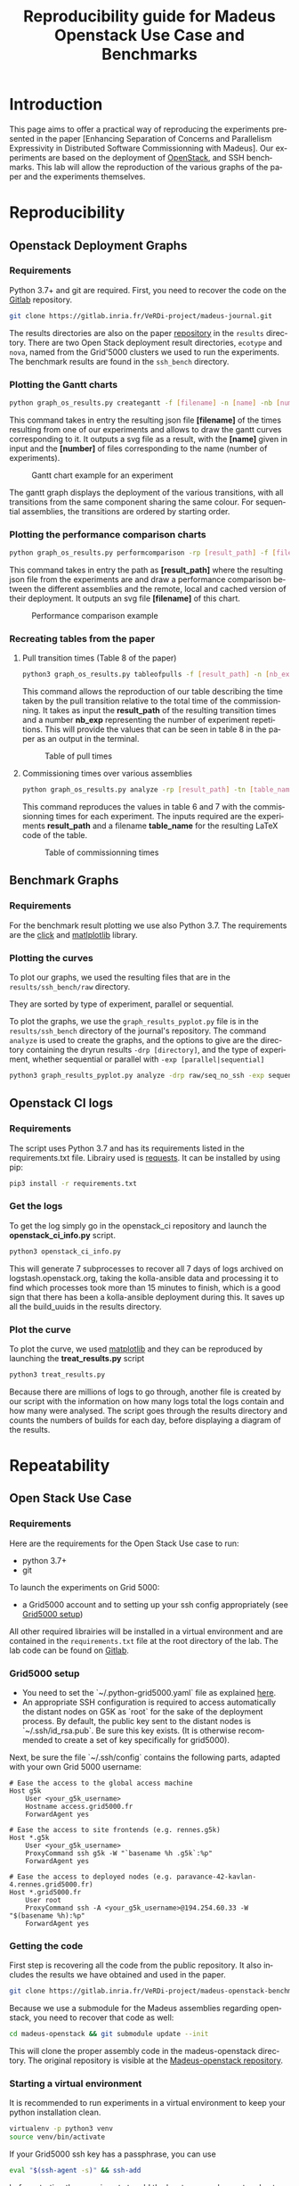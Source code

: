 # -*- coding: utf-8 -*-
# -*- mode: org -*-
#+TITLE:  Reproducibility guide for Madeus Openstack Use Case and Benchmarks
#+STARTUP: overview indent inlineimages logdrawer
#+LANGUAGE:  en
#+OPTIONS:   num:nil toc:t \n:nil @:t ::t |:t ^:nil -:t f:t *:t <:t
#+OPTIONS:   TeX:t LaTeX:t skip:nil d:nil todo:t pri:nil tags:not-in-toc
#+OPTIONS:   email:nil creator:nil timestamp:t
#+TAGS: noexport(n) deprecated(d)
#+EXPORT_SELECT_TAGS: export
#+EXPORT_EXCLUDE_TAGS: noexport

# # Default org-mode HTML style
# #+HTML_HEAD: <link rel="stylesheet" title="Standard" href="http://orgmode.org/worg/style/worg.css" type="text/css" />
# # Shiny readthedocs HTML style
#+HTML_HEAD: <link rel="stylesheet" type="text/css" href="http://www.pirilampo.org/styles/readtheorg/css/htmlize.css"/>
#+HTML_HEAD: <link rel="stylesheet" type="text/css" href="http://www.pirilampo.org/styles/readtheorg/css/readtheorg.css"/>
#+HTML_HEAD: <script src="https://ajax.googleapis.com/ajax/libs/jquery/2.1.3/jquery.min.js"></script>
#+HTML_HEAD: <script src="https://maxcdn.bootstrapcdn.com/bootstrap/3.3.4/js/bootstrap.min.js"></script>
#+HTML_HEAD: <script type="text/javascript" src="http://www.pirilampo.org/styles/lib/js/jquery.stickytableheaders.js"></script>
#+HTML_HEAD: <script type="text/javascript" src="http://www.pirilampo.org/styles/readtheorg/js/readtheorg.js"></script>

# ### By default, all code chunks are being run when exporting. To
# ### avoid this, simply remove the "# " of the next line.
# #+PROPERTY: header-args :eval never-export

* Introduction
This page aims to offer a practical way of reproducing the experiments presented in the paper [Enhancing Separation of Concerns and Parallelism Expressivity in Distributed Software Commissionning with Madeus].
Our experiments are based on the deployment of [[https://www.openstack.org/][OpenStack]], and SSH benchmarks.
This lab will allow the reproduction of the various graphs of the paper and the experiments themselves.

* Reproducibility
** Openstack Deployment Graphs
*** Requirements
Python 3.7+ and git are required.
First, you need to recover the code on the [[https://gitlab.inria.fr/VeRDi-project/madeus-journal][Gitlab]] repository.
#+BEGIN_SRC sh
git clone https://gitlab.inria.fr/VeRDi-project/madeus-journal.git
#+END_SRC
The results directories are also on the paper [[https://gitlab.inria.fr/VeRDi-project/madeus-journal][repository]] in the =results= directory. There are two Open Stack deployment result directories,
=ecotype= and =nova=, named from the Grid'5000 clusters we used to run the experiments. The benchmark results are found in the =ssh_bench= directory.

*** Plotting the Gantt charts
#+BEGIN_SRC sh
python graph_os_results.py creategantt -f [filename] -n [name] -nb [number]
#+END_SRC
This command takes in entry the resulting json file *[filename]* of the times resulting from one of our experiments and allows to draw the gantt curves
corresponding to it. It outputs a svg file as a result, with the *[name]* given in input and the *[number]* of files corresponding to the name (number of experiments).
#+CAPTION: Gantt chart example for an experiment
[[./img/gantt_dag_nt4_remote.png]]

The gantt graph displays the deployment of the various transitions, with all transitions from the same component sharing the same colour.
For sequential assemblies, the transitions are ordered by starting order.
*** Plotting the performance comparison charts
#+BEGIN_SRC sh
python graph_os_results.py performcomparison -rp [result_path] -f [filename]
#+END_SRC
This command takes in entry the path as *[result_path]* where the resulting json file from the experiments are and draw a performance comparison
between the different assemblies and the remote, local and cached version of their deployment. It outputs an svg file *[filename]* of this chart.
#+CAPTION: Performance comparison example
[[./img/perform_ecotype.png]]
*** Recreating tables from the paper
***** Pull transition times (Table 8 of the paper)
#+BEGIN_SRC sh
python3 graph_os_results.py tableofpulls -f [result_path] -n [nb_exp]
#+END_SRC 
This command allows the reproduction of our table describing the time taken by the pull transition relative to the total time of the commissionning.
It takes as input the *result_path* of the resulting transition times and a number *nb_exp* representing the number of experiment repetitions. 
This will provide the values that can be seen in table 8 in the paper as an output in the terminal.
#+CAPTION: Table of pull times
[[./img/table_pull.png]]

***** Commissioning times over various assemblies
#+BEGIN_SRC sh
 python graph_os_results.py analyze -rp [result_path] -tn [table_name]
#+END_SRC

This command reproduces the values in table 6 and 7 with the commissionning times for each experiment. 
The inputs required are the experiments *result_path* and a filename *table_name* for the resulting LaTeX code of the table.

#+CAPTION: Table of commissionning times
[[./img/table_commissioning.png]]

** Benchmark Graphs
*** Requirements
For the benchmark result plotting we use also Python 3.7.
The requirements are the [[https://click.palletsprojects.com/en/7.x/][click]] and [[https://matplotlib.org][matlplotlib]] library.
*** Plotting the curves
To plot our graphs, we used the resulting files that are in the =results/ssh_bench/raw= directory.

They are sorted by type of experiment, parallel or sequential.

To plot the graphs, we use the =graph_results_pyplot.py= file is in the =results/ssh_bench= directory of the journal's repository. 
The command =analyze= is used to create the graphs, and the options to give are the directory containing the dryrun results
=-drp [directory]=, and the type of experiment, whether sequential or parallel with =-exp [parallel|sequential]=

#+BEGIN_SRC sh
python3 graph_results_pyplot.py analyze -drp raw/seq_no_ssh -exp sequential
#+END_SRC

#+NAME: example of a plotted curve from our script
[[./img/evaluations_sequential.png]]

** Openstack CI logs
*** Requirements
The script uses Python 3.7 and has its requirements listed in the requirements.txt file. 
Librairy used is [[https://2.python-requests.org/en/master/][requests]].
It can be installed by using pip:
#+BEGIN_SRC sh
pip3 install -r requirements.txt
#+END_SRC
*** Get the logs
To get the log simply go in the openstack_ci repository and launch the *openstack_ci_info.py* script.
#+BEGIN_SRC sh
python3 openstack_ci_info.py
#+END_SRC
This will generate 7 subprocesses to recover all 7 days of logs archived on logstash.openstack.org, 
taking the kolla-ansible data and processing it to find which processes took more than 15 minutes to finish, 
which is a good sign that there has been a kolla-ansible deployment during this.
It saves up all the build_uuids in the results directory.
*** Plot the curve
To plot the curve, we used [[https://matplotlib.org/][matplotlib]] and they can be reproduced by launching the *treat_results.py* script
#+BEGIN_SRC sh
python3 treat_results.py
#+END_SRC
Because there are millions of logs to go through, another file is created by our script with the information on how many logs total the 
logs contain and how many were analysed.
The script goes through the results directory and counts the numbers of builds for each day, before displaying a
diagram of the results.
#+NAME: example of the resulting bar plot
[[./img/kolla_deployments.png]]
* Repeatability
** Open Stack Use Case
*** Requirements
Here are the requirements for the Open Stack Use case to run:
- python 3.7+
- git

To launch the experiments on Grid 5000:
- a Grid5000 account and to setting up your ssh config appropriately (see [[#g5k][Grid5000 setup]])

All other required librairies will be installed in a virtual environment and are contained in the =requirements.txt= file at the root directory of the lab.
The lab code can be found on [[https://gitlab.inria.fr/VeRDi-project/madeus-openstack-benchmarks][Gitlab]].

*** Grid5000 setup
:PROPERTIES:
:CUSTOM_ID: g5k
:END:
- You need to set the `~/.python-grid5000.yaml` file as explained [[https://discovery.gitlabpages.inria.fr/enoslib/tutorials/grid5000.html#configuration][here]].
- An appropriate SSH configuration is required to access automatically
  the distant nodes on G5K as `root` for the sake of the deployment process. By
  default, the public key sent to the distant nodes is `~/.ssh/id_rsa.pub`. Be
  sure this key exists.
  (It is otherwise recommended to create a set of key specifically for
  grid5000).
 
Next, be sure the file `~/.ssh/config` contains the following parts, adapted with your own Grid 5000 username:
#+BEGIN_SRC 
# Ease the access to the global access machine
Host g5k
    User <your_g5k_username>
    Hostname access.grid5000.fr
    ForwardAgent yes

# Ease the access to site frontends (e.g. rennes.g5k)
Host *.g5k
    User <your_g5k_username>
    ProxyCommand ssh g5k -W "`basename %h .g5k`:%p"
    ForwardAgent yes

# Ease the access to deployed nodes (e.g. paravance-42-kavlan-4.rennes.grid5000.fr)
Host *.grid5000.fr
    User root
    ProxyCommand ssh -A <your_g5k_username>@194.254.60.33 -W "$(basename %h):%p"
    ForwardAgent yes
#+END_SRC

*** Getting the code
First step is recovering all the code from the public repository. It also includes the results we have obtained and used in the paper.
#+NAME: Getting the lab code
#+BEGIN_SRC sh 
git clone https://gitlab.inria.fr/VeRDi-project/madeus-openstack-benchmarks.git && cd madeus-openstack-benchmarks
#+END_SRC
Because we use a submodule for the Madeus assemblies regarding openstack, you need to recover that code as well:
#+BEGIN_SRC sh
cd madeus-openstack && git submodule update --init
#+END_SRC
This will clone the proper assembly code in the madeus-openstack directory. The original repository is visible at the [[https://gitlab.inria.fr/VeRDi-project/madeus-openstack][Madeus-openstack repository]].

*** Starting a virtual environment
It is recommended to run experiments in a virtual environment to keep your python installation clean.
#+BEGIN_SRC sh
virtualenv -p python3 venv
source venv/bin/activate
#+END_SRC

If your Grid5000 ssh key has a passphrase, you can use 
#+BEGIN_SRC sh
eval "$(ssh-agent -s)" && ssh-add
#+END_SRC
before starting the experiments to add the key to your ssh agent and not have to input the passphrase several times over the deployment.

*** Install the requirements in the virtual environment
The makefile allows for the installation of the requirements, you can use:
#+BEGIN_SRC sh
make install_deps
#+END_SRC
to launch the installation of the various libraries we use for these experiments.
We use  [[https://discovery.gitlabpages.inria.fr/enoslib/][EnOSlib]], that allows to organize our experiment workflow and configure our Grid5000 setup.
We also use [[http://execo.gforge.inria.fr/doc/latest-stable/][Execo]] for the benchmark launches with the various experiment scenarios.
We use [[https://github.com/plotly/orca][Orca]] for the curve plotting. 
*** Machine Topology used in our experiments
To makes these experiments we have used two different topologies depending on the use of a local registry for the openstack images or a shared / remote registry.
***** Topology with a local registry node
#+NAME: Topology local
#+CAPTION: Topology with local registry node
#+BEGIN_SRC ditaa :file img/topology_local_registry.png
/--------\         /---------\      
| Madeus |-------->| Compute |------=--------+
|  node  |         |  node   |               |
\--------/         \---------/               |
   |                                         v
   |               /---------\          /---------\
   +-------------->| Control |-----=--->| Local   |   
   |               |  node   |          | Registry|
   |               \---------/          | node    |
   |                                    \---------/
   |                                         ^
   |               /---------\               |
   +-------------->| Network |-----=---------+
                   |   node  |
                   \---------/
#+END_SRC
#+RESULTS: Topology for local registry

***** Topology for remote or shared registry
#+NAME: Topology shared
#+BEGIN_SRC ditaa :file img/topology_remote_registry.png
/--------\         /---------\      
| Madeus |-------->| Compute |
|  node  |         |  node   |
\--------/         \---------/
   |                          
   |               /---------\
   +-------------->| Control |
   |               |  node   |
   |               \---------/
   |                          
   |                          
   |               /---------\
   +-------------->| Network |
                   |   node  |
                   \---------/
#+END_SRC

#+RESULTS: Topology shared

*** Node setup
  The details of the machine reservation on grid5000 are set in the =reservation.yaml= file where they can be updated to fit specific needs.
#+NAME: example of reservation.yaml
#+BEGIN_SRC yaml
---
# ############################################### #
# Grid'5000 reservation parameters                #
# ############################################### #

g5k:
  # reservation: "2018-03-12 19:00:01"
  walltime: "04:00:00"
  job_name: mad-openstack
  env_name: debian10-x64-nfs
  #key: "~/.ssh/id_grid5k.pub"
  resources:
    machines:
      - roles:
        - mad-node
      cluster: paravance
      node: 1
      primary_network: int-net
      - roles:
        - disco/registry
      cluster: paravance
      node: 1
      primary_network: int-net
      - roles:
        - openstack
        - control
      cluster: paravance
      node: 1
      primary_network: int-net
      - roles:
        - openstack
        - compute
      cluster: paravance
      node: 1
      primary_network: int-net
      - roles:
        - openstack
          - network
      node: 1
      cluster: paravance
      primary_network: int-net
    networks:
      - id: int-net
      roles: 
        - network_interface
      type: kavlan
      site: rennes
#+END_SRC
This reservation requests five machines, all from the *paravance* cluster, and all on the same network that is defined as *int-net*  in the last part of this reservation section.
We defined specific roles for our machines:
- The *mad-node* is the node responsible for launching the assemblies for the deployment of openstack on the *openstack* nodes
- The *openstack* are the nodes where openstack will be deployed and in our experiment they each have one specific role (*compute*, *control* and *network*), according to openstack deployment usages
- The *disco/registry* is the node that will hold the docker image repository, for the cases when the repository is local, as opposed to remote or cached.
  
*** Mad Workflow
A typical experiment using Mad is the sequence of several phases:

- deploy :: Mad will read the configuration file, get machines from the resource provider and will prepare the next phase
- install-os :: Mad will deploy OpenStack on the machines. This phase relies on Kolla deployment.
- backup :: Mad will backup metrics gathered, logs and configuration files from the experiment.
- destroy :: Mad will release the resources.

The =README.md= file contains more information about the various commands available. This document focuses on offering an easier way to reproduce the experiments presented in the paper and will not go in details over the various options. The =python mad.py= command has a =--help= flag that gives out information over the commands available.
*** Deploying Openstack on the Grid5000 nodes using kolla-ansible
The mad tool features commands to launch a deployment of openstack on g5k nodes with the use of the =deploy=, and =install-os= commands.
#+BEGIN_SRC sh
python mad-enoslib.py deploy --provider g5k --registry
python mad-enoslib.py install-os
python mad-enoslib.py destroy--hard
#+END_SRC
The =destroy--hard= command is there to clean up the nodes once the deployment has been done.
*** Request the resources for the benchmarks
#+BEGIN_SRC sh
python mad-enoslib.py deploy -c reservation.yaml -p g5k --bootstrap
#+END_SRC 
where the =-c= option indicates our reservation file, =-p= indicates the requested provier, and the =--bootstrap= flag indicates that it will populate the inventory with the proper information about the machines reserved and transfer all necessary environment values and files to the different nodes.
This step will issue the reservation of the machines to the chosen Grid5000 cluster, and once the machines have been deployed it will populate all the required files for kolla in a directory that will be linked symbolically to the **current** directory. These configuration files are necessary for the OpenStack deployment. 

*** Launch the OpenStack benchmarks
Once the nodes have been reserved, to reproduce the benchmarks, you can specify which test to run by inputing it in the command as for example:
#+BEGIN_SRC sh
python mad-enoslib.py bench -c reservation.yaml --provider g5k --test all
#+END_SRC
launches the scenario defined in the =reservation.yaml= file as =all=.

#+NAME: Experiment Scenarios in the reservation file
#+BEGIN_SRC yaml
# ############################################### #
# Experiment Scenarios                            #
# ############################################### #

all:
    # Here are defined the parameters related to the Execo bench engine:
    params:
      test_type: ["m_ansible", "madeus", "m_aeolus", "m_sequential"]
      registry: ["cached", "local", "remote"]

    # Here are defined global parameters for our benchmarks:
    iterations: 10

test:
    # Here are defined the parameters related to the Execo bench engine:
    params:
      test_type: ["m_ansible", "m_aeolus", "madeus"]
      registry: ["cached", "local", "remote"]

    # Here are defined global parameters for our benchmarks:
    iterations: 1  

single:
    # Here are defined the parameters related to the Execo bench engine:
    params:
      test_type: ["madeus"]
      registry: ["local"]

    # Here are defined global parameters for our benchmarks:
    iterations: 1
#+END_SRC 
Each benchmark scenario is defined by a name such as *all*, *test*, or *single* in our file. 
Our parameters are the numbers of iterations for each test that we want to go through and the list of the different assemblies we want to try (such as *seq_1t*, *dag_2t*, *dag_nt4*).
The =-p= and =-c= options are similar to the launch of the reservation. The =--test= option defines which tests will be launched from the different scenarios described in the **reservation.yaml** file.
It is posible to define other scenarios following the examples already present in the **reservation.yaml** file.

*** Behind the scenes
The call to =python mad.py bench= will run a tmux session named mad on the remote node with the **concerto-node** role that can be accessed through 
=ssh [concerto-node-adress]=
and 
#+BEGIN_SRC sh
tmux attach -t mad
#+END_SRC 
to observe the deployment process from the nodes.

*** Recover the benchmark results
To recover the results from the previously launched benchmarks, just run the following command:
#+BEGIN_SRC sh
python mad-enoslib.py backup 
#+END_SRC
The backup command allows to recover the environment configuration from the experiment and the resulting files that are on the concerto node, such as the kolla logs and the madeus directory.
The resulting files are in the =backups= directory, under the timestamp of the experiment start.

The backup command can also be used to save an environment and benchmark configuration if the reservation is reaching its limits.
*** Restoring a previous environment
The *restore* option of deploy allows to restore the environment configuration and to restart the benchmark from where it was stopped
#+BEGIN_SRC sh
python mad-enoslib.py deploy -c reservation.yaml -b --restore backup_dir
#+END_SRC

*** Plot the data from the benchmarks results
Once the resulting files have been recovered through the **backup** command, the use of **analyze** will allow for the creation of time charts, by replacing =Timestamp= by the timestamp of the experiment that is the name of the backup directory just created.
#+BEGIN_SRC sh
python mad-enoslib.py analyze -b backups/Timestamp
#+END_SRC
This will go through the results and plot the charts of the experiment times.

** SSH Benchmarks
*** Requirements
Here are the requirements for the SSH benchmarks:
- a Grid5000 account and a proper set up as described in [[#g5k][Grid5000 Setup]]
*** Accessing a Grid5000 frontend
These benchmarks will be launched from a Grid5000 frontend:
#+BEGIN_SRC sh
ssh access.grid5000.fr
#+END_SRC
In our configuration we make reservations on the nantes site, so we will access the nantes frontend:
#+BEGIN_SRC 
ssh nantes
#+END_SRC
If your Grid5000 configuration is properly setup, you should now have a shell starting with =[your_g5k_login@fnantes]=.
*** Getting the code
The SSH benchmarks code is contained in the journal repository:
#+BEGIN_SRC sh
git clone https://gitlab.inria.fr/VeRDi-project/madeus-journal.git
#+END_SRC
To launch the benchmarks, you need to have *concerto* also, that you can as before, get from the gitlab repository
#+BEGIN_SRC sh
git clone https://gitlab.inria.fr/VeRDi-project/concerto.git
#+END_SRC
*** Installing the requirements
We use  [[https://discovery.gitlabpages.inria.fr/enoslib/][EnOSlib]] to set up the machine reservations on grid5000 and launch the experiments
#+BEGIN_SRC sh
pip3 install enoslib
#+END_SRC
The concerto directory needs to be added to the python path:
#+BEGIN_SRC sh
cd ~/concerto && source source_dir.sh
#+END_SRC
*** Launching the benchmarks
**** Sequential tests
The sequential tests are defined in the =reserve_and_test.py= file in the =tests/sequential_test/= directory. 
The configuration is in the conf.yaml file of the directory. 
#+BEGIN_SRC yaml
g5k:
  # reservation: "2018-03-12 19:00:01"                                                                                                                                                                                                 
  walltime: "01:00:00"
  dhcp: true
  job_name: concerto_ssh_scalability
  env_name: debian10-x64-base
  resources:
    machines:
      - roles:
          - concerto
        cluster: ecotype
        nodes: 1
        primary_network: n1
        secondary_networks: []
    networks:
      - id: n1
        roles:
          - control_network
          - database_network
        type: prod
        site: nantes
#+END_SRC
If your want to test on other sites or with other clusters you can change the values in this file to that purpose.
***** Resulting directory
:PROPERTIES:
:CUSTOM_ID: customdir
:END:
The results are saved in a directory that is defined by default as `exp` but can be changed by modifying the 
`reserve_and_test.py` file, replacing the main l.50 by this:
#+BEGIN_SRC python
if __name__ == '__main__':
    logging.basicConfig(level=logging.DEBUG)
    perform_experiment(
        list_chain_length=[1, 5, 25, 100],
        working_directory='directory_name',
        nb_repeats=5
    )
#+END_SRC
To launch the experiments for sequential ssh test you can use the following command:
#+BEGIN_SRC sh
python3 benchmarks/sequential_test/reserve_and_test.py
#+END_SRC
**** Parallel tests
The parallel tests are defined in the =reserve_and_test.py= file in the =test/sequential_test/= directory.
The configuration is in the conf.yaml file of the directory
#+BEGIN_SRC yaml
g5k:
  # reservation: "2018-03-12 19:00:01"
  walltime: "01:00:00"
  dhcp: true
  job_name: concerto_ssh_scalability
  env_name: debian10-x64-base
  resources:
    machines:
      - roles:
          - remote
        cluster: ecotype
        nodes: 10  # will be changed by reserve_and_test
        primary_network: n1
        secondary_networks: []
      - roles:
          - concerto
        cluster: ecotype
        nodes: 1
        primary_network: n1
        secondary_networks: []
    networks:
      - id: n1
        roles:
          - control_network
          - database_network
        type: prod
        site: nantes
#+END_SRC
The results are saved by default in two directory, `exp_ssh` for the run with ssh experiment 
and `exp_no_ssh`  for the dry run experiment. These directories can be changed in the `reserve_and_test.py`
file, by changing the main l.71 and l.79:
#+BEGIN_SRC python
if __name__ == '__main__':
    logging.basicConfig(level=logging.DEBUG)
    perform_experiment(
        list_nb_components=[1, 5, 10, 15, 20],
        list_nb_parallel_transitions=[1, 5, 10, 20],
        sleep_time=10,
        nb_repeats=5,
        working_directory="exp_ssh",
        ssh_test=True
    )
    perform_experiment(
        list_nb_components=[1, 5, 10, 15, 20, 50],
        list_nb_parallel_transitions=[1, 5, 10, 20],
        sleep_time=1,
        nb_repeats=5,
        working_directory="exp_no_ssh",
        ssh_test=False
    )
#+END_SRC
You can change the directory here should you want to.
#+BEGIN_SRC sh
python3 benchmarks/parallel_test/reserve_and_test.py
#+END_SRC
*** Recover the benchmark results
Once the benchmarks are done, the results are in the directories previously presented in [[#customdir][Launching the benchmarks]].
You can make an archive out of the results, for example from the `exp` directory.
#+BEGIN_SRC sh
tar -czvf results.tar.gz exp
#+END_SRC
To recover your archive, you can then either use your public access (through identification) of Grid'5000 to download it:
#+BEGIN_SRC sh
mv results.tar.gz ~/public
#+END_SRC
which will allow you to access the archive on =https://api.grid5000.fr/sid/sites/[siteUsed]/public/[grid5000Login]/=.


